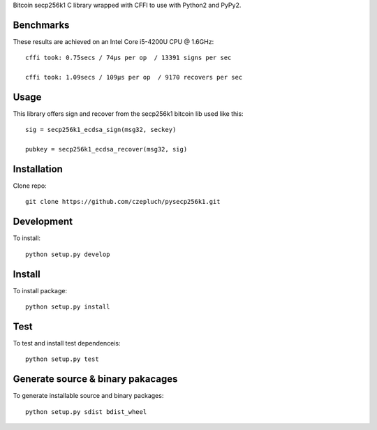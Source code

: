 Bitcoin secp256k1 C library wrapped with CFFI to use with Python2 and PyPy2.

Benchmarks
----------
These results are achieved on an Intel Core i5-4200U CPU @ 1.6GHz::

    cffi took: 0.75secs / 74μs per op  / 13391 signs per sec

    cffi took: 1.09secs / 109μs per op  / 9170 recovers per sec

Usage
-----
This library offers sign and recover from the secp256k1 bitcoin lib used like this::

    sig = secp256k1_ecdsa_sign(msg32, seckey)

    pubkey = secp256k1_ecdsa_recover(msg32, sig)

Installation
------------
Clone repo::

    git clone https://github.com/czepluch/pysecp256k1.git

Development
-----------

To install::

    python setup.py develop


Install
-------

To install package::

    python setup.py install

Test
----

To test and install test dependenceis::

    python setup.py test


Generate source & binary pakacages
----------------------------------

To generate installable source and binary packages::

    python setup.py sdist bdist_wheel
